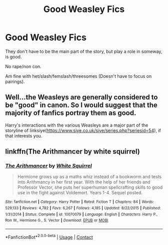 #+TITLE: Good Weasley Fics

* Good Weasley Fics
:PROPERTIES:
:Author: NotSoSnarky
:Score: 3
:DateUnix: 1606780491.0
:DateShort: 2020-Dec-01
:FlairText: Request
:END:
They don't have to be the main part of the story, but play a role in someway, is good.

No rape/non con.

Am fine with het/slash/femslash/threesomes (Doesn't have to focus on pairings).


** Well...the Weasleys are generally considered to be "good" in canon. So I would suggest that the majority of fanfics portray them as good.

Harry's interactions with the various Weasleys are a major part of the storyline of linksiye([[https://www.siye.co.uk/siye/series.php?seriesid=54]]), if that interests you.
:PROPERTIES:
:Author: thrawnca
:Score: 3
:DateUnix: 1606828230.0
:DateShort: 2020-Dec-01
:END:


** linkffn(The Arithmancer by white squirrel)
:PROPERTIES:
:Author: 100beep
:Score: 1
:DateUnix: 1606847244.0
:DateShort: 2020-Dec-01
:END:

*** [[https://www.fanfiction.net/s/10070079/1/][*/The Arithmancer/*]] by [[https://www.fanfiction.net/u/5339762/White-Squirrel][/White Squirrel/]]

#+begin_quote
  Hermione grows up as a maths whiz instead of a bookworm and tests into Arithmancy in her first year. With the help of her friends and Professor Vector, she puts her superhuman spellcrafting skills to good use in the fight against Voldemort. Years 1-4. Sequel posted.
#+end_quote

^{/Site/:} ^{fanfiction.net} ^{*|*} ^{/Category/:} ^{Harry} ^{Potter} ^{*|*} ^{/Rated/:} ^{Fiction} ^{T} ^{*|*} ^{/Chapters/:} ^{84} ^{*|*} ^{/Words/:} ^{529,133} ^{*|*} ^{/Reviews/:} ^{4,782} ^{*|*} ^{/Favs/:} ^{6,267} ^{*|*} ^{/Follows/:} ^{4,185} ^{*|*} ^{/Updated/:} ^{8/22/2015} ^{*|*} ^{/Published/:} ^{1/31/2014} ^{*|*} ^{/Status/:} ^{Complete} ^{*|*} ^{/id/:} ^{10070079} ^{*|*} ^{/Language/:} ^{English} ^{*|*} ^{/Characters/:} ^{Harry} ^{P.,} ^{Ron} ^{W.,} ^{Hermione} ^{G.,} ^{S.} ^{Vector} ^{*|*} ^{/Download/:} ^{[[http://www.ff2ebook.com/old/ffn-bot/index.php?id=10070079&source=ff&filetype=epub][EPUB]]} ^{or} ^{[[http://www.ff2ebook.com/old/ffn-bot/index.php?id=10070079&source=ff&filetype=mobi][MOBI]]}

--------------

*FanfictionBot*^{2.0.0-beta} | [[https://github.com/FanfictionBot/reddit-ffn-bot/wiki/Usage][Usage]] | [[https://www.reddit.com/message/compose?to=tusing][Contact]]
:PROPERTIES:
:Author: FanfictionBot
:Score: 1
:DateUnix: 1606847265.0
:DateShort: 2020-Dec-01
:END:
